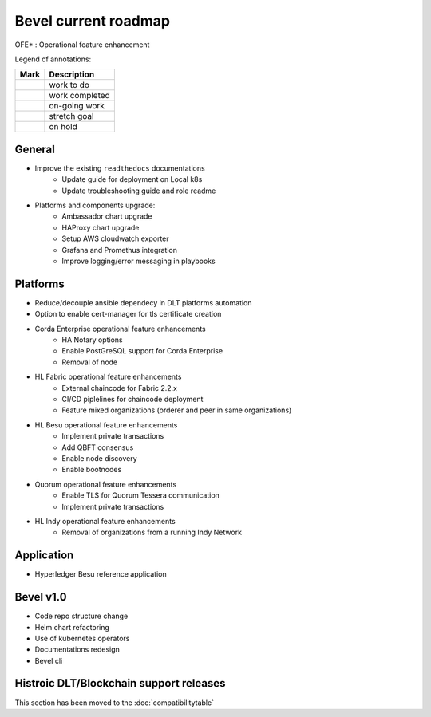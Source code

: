 Bevel current roadmap
=====================

.. mermaid::

   gantt
    title Bevel current roadmap
    dateFormat  YY-MM-DD
    section Platform
    Platforms and components upgrade : active, 22-09-01, 180d
    section Application
    Besu Ref App: active, 22-10-15, 90d
    section Bevel v1.0
    To Be Discussed: active, 22-11-15, 180d

.. |pin| image:: https://github.githubassets.com/images/icons/emoji/unicode/1f4cc.png?v8
    :width: 15pt
    :height: 15pt
.. |tick| image:: https://github.githubassets.com/images/icons/emoji/unicode/2714.png?v8
    :width: 15pt
    :height: 15pt
.. |run| image:: https://github.githubassets.com/images/icons/emoji/unicode/1f3c3-2642.png?v8
    :width: 15pt
    :height: 15pt
.. |muscle| image:: https://github.githubassets.com/images/icons/emoji/unicode/1f4aa.png?v8
    :width: 15pt
    :height: 15pt
.. |hand| image:: https://github.githubassets.com/images/icons/emoji/unicode/270b.png?v8
    :width: 15pt
    :height: 15pt

OFE* : Operational feature enhancement

Legend of annotations:

+------------------------+------------------+
| Mark                   | Description      |
+========================+==================+
| |pin|                  | work to do       |
+------------------------+------------------+
| |tick|                 | work completed   |
+------------------------+------------------+
| |run|                  | on-going work    |
+------------------------+------------------+
| |muscle|               | stretch goal     |
+------------------------+------------------+
| |hand|                 | on hold          |
+------------------------+------------------+

General
-------
-  |run| Improve the existing ``readthedocs`` documentations
    - |run| Update guide for deployment on Local k8s
    - |pin| Update troubleshooting guide and role readme
-  |run| Platforms and components upgrade:
    - |run| Ambassador chart upgrade
    - |run| HAProxy chart upgrade
    - |pin| Setup AWS cloudwatch exporter
    - |pin| Grafana and Promethus integration 
    - |pin| Improve logging/error messaging in playbooks

Platforms
---------
- |run| Reduce/decouple ansible dependecy in DLT platforms automation
- |run| Option to enable cert-manager for tls certificate creation
- |pin| Corda Enterprise operational feature enhancements
    - |pin| HA Notary options
    - |pin| Enable PostGreSQL support for Corda Enterprise
    - |pin| Removal of node
- |run| HL Fabric operational feature enhancements
    - |run| External chaincode for Fabric 2.2.x
    - |pin| CI/CD piplelines for chaincode deployment
    - |hand| Feature mixed organizations (orderer and peer in same organizations)
- |run| HL Besu operational feature enhancements
    - |run| Implement private transactions
    - |run| Add QBFT consensus
    - |hand| Enable node discovery
    - |hand| Enable bootnodes
- |run| Quorum operational feature enhancements
    - |pin| Enable TLS for Quorum Tessera communication 
    - |pin| Implement private transactions
- |run| HL Indy operational feature enhancements
    - |hand| Removal of organizations from a running Indy Network

Application
-----------
-  |run| Hyperledger Besu reference application

Bevel v1.0
-----------
-  |pin| Code repo structure change
-  |pin| Helm chart refactoring
-  |pin| Use of kubernetes operators
-  |pin| Documentations redesign
-  |hand| Bevel cli

Histroic DLT/Blockchain support releases
-----------------------------------------
This section has been moved to the :doc:`compatibilitytable`
